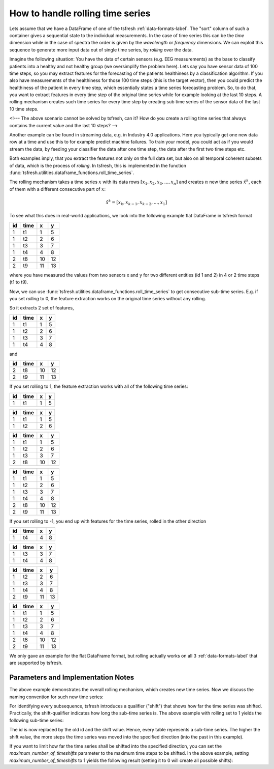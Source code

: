 .. _rolling-label:

How to handle rolling time series
=================================

Lets assume that we have a DataFrame of one of the tsfresh :ref:`data-formats-label`.
The "sort" column of such a container gives a sequential state to the individual measurements.
In the case of time series this can be the *time* dimension while in the case of spectra the order is given by the
*wavelength* or *frequency* dimensions.
We can exploit this sequence to generate more input data out of single time series, by *rolling* over the data.

Imagine the following situation:
You have the data of certain sensors (e.g. EEG measurements) as the base to classify patients into a healthy and not
healthy group (we oversimplify the problem here).
Lets say you have sensor data of 100 time steps, so you may extract features for the forecasting of the patients
healthiness by a classification algorithm.
If you also have measurements of the healthiness for those 100 time steps (this is the target vector), then you could
predict the healthiness of the patient in every time step, which essentially states a time series forecasting problem.
So, to do that, you want to extract features in every time step of the original time series while for example looking at
the last 10 steps.
A rolling mechanism creates such time series for every time step by creating sub time series of the sensor data of the
last 10 time steps.

<!---
The above scenario cannot be solved by tsfresh, can it?
How do you create a rolling time series that always contains the current value and the last 10 steps?
-->

Another example can be found in streaming data, e.g. in Industry 4.0 applications.
Here you typically get one new data row at a time and use this to for example predict machine failures. To train your model,
you could act as if you would stream the data, by feeding your classifier the data after one time step,
the data after the first two time steps etc.

Both examples imply, that you extract the features not only on the full data set, but also
on all temporal coherent subsets of data, which is the process of *rolling*. In tsfresh, this is implemented in the
function :func:`tsfresh.utilities.dataframe_functions.roll_time_series`.

The rolling mechanism takes a time series :math:`x` with its data rows :math:`[x_1, x_2, x_3, ..., x_n]`
and creates :math:`n` new time series :math:`\hat x^k`, each of them with a different consecutive part
of :math:`x`:

.. math::
    \hat x^k = [x_k, x_{k-1}, x_{k-2}, ..., x_1]

To see what this does in real-world applications, we look into the following example flat DataFrame in tsfresh format

+----+------+----+----+
| id | time | x  | y  |
+====+======+====+====+
| 1  | t1   | 1  | 5  |
+----+------+----+----+
| 1  | t2   | 2	 | 6  |
+----+------+----+----+
| 1  | t3   | 3	 | 7  |
+----+------+----+----+
| 1  | t4   | 4	 | 8  |
+----+------+----+----+
| 2  | t8   | 10 | 12 |
+----+------+----+----+
| 2  | t9   | 11 | 13 |
+----+------+----+----+

where you have measured the values from two sensors x and y for two different entities (id 1 and 2) in 4 or 2 time
steps (t1 to t9).

Now, we can use :func:`tsfresh.utilities.dataframe_functions.roll_time_series` to get consecutive sub-time series.
E.g. if you set `rolling` to 0, the feature extraction works on the original time series without any rolling.

So it extracts 2 set of features,

+----+------+----+----+
| id | time | x  | y  |
+====+======+====+====+
| 1  | t1   | 1  | 5  |
+----+------+----+----+
| 1  | t2   | 2	 | 6  |
+----+------+----+----+
| 1  | t3   | 3	 | 7  |
+----+------+----+----+
| 1  | t4   | 4	 | 8  |
+----+------+----+----+

and

+----+------+----+----+
| id | time | x  | y  |
+====+======+====+====+
| 2  | t8   | 10 | 12 |
+----+------+----+----+
| 2  | t9   | 11 | 13 |
+----+------+----+----+

If you set rolling to 1, the feature extraction works with all of the following time series:

+----+------+----+----+
| id | time | x  | y  |
+====+======+====+====+
| 1  | t1   | 1  | 5  |
+----+------+----+----+

+----+------+----+----+
| id | time | x  | y  |
+====+======+====+====+
| 1  | t1   | 1  | 5  |
+----+------+----+----+
| 1  | t2   | 2  | 6  |
+----+------+----+----+

+----+------+----+----+
| id | time | x  | y  |
+====+======+====+====+
| 1  | t1   | 1  | 5  |
+----+------+----+----+
| 1  | t2   | 2  | 6  |
+----+------+----+----+
| 1  | t3   | 3  | 7  |
+----+------+----+----+
| 2  | t8   | 10 | 12 |
+----+------+----+----+

+----+------+----+----+
| id | time | x  | y  |
+====+======+====+====+
| 1  | t1   | 1  | 5  |
+----+------+----+----+
| 1  | t2   | 2  | 6  |
+----+------+----+----+
| 1  | t3   | 3  | 7  |
+----+------+----+----+
| 1  | t4   | 4  | 8  |
+----+------+----+----+
| 2  | t8   | 10 | 12 |
+----+------+----+----+
| 2  | t9   | 11 | 13 |
+----+------+----+----+

If you set rolling to -1, you end up with features for the time series, rolled in the other direction

+----+------+----+----+
| id | time | x  | y  |
+====+======+====+====+
| 1  | t4   | 4  | 8  |
+----+------+----+----+

+----+------+----+----+
| id | time | x  | y  |
+====+======+====+====+
| 1  | t3   | 3  | 7  |
+----+------+----+----+
| 1  | t4   | 4  | 8  |
+----+------+----+----+

+----+------+----+----+
| id | time | x  | y  |
+====+======+====+====+
| 1  | t2   | 2  | 6  |
+----+------+----+----+
| 1  | t3   | 3  | 7  |
+----+------+----+----+
| 1  | t4   | 4  | 8  |
+----+------+----+----+
| 2  | t9   | 11 | 13 |
+----+------+----+----+

+----+------+----+----+
| id | time | x  | y  |
+====+======+====+====+
| 1  | t1   | 1  | 5  |
+----+------+----+----+
| 1  | t2   | 2  | 6  |
+----+------+----+----+
| 1  | t3   | 3  | 7  |
+----+------+----+----+
| 1  | t4   | 4  | 8  |
+----+------+----+----+
| 2  | t8   | 10 | 12 |
+----+------+----+----+
| 2  | t9   | 11 | 13 |
+----+------+----+----+

We only gave an example for the flat DataFrame format, but rolling actually works on all 3 :ref:`data-formats-label`
that are supported by tsfresh.

Parameters and Implementation Notes
------
The above example demonstrates the overall rolling mechanism, which creates new time series.
Now we discuss the naming convention for such new time series:

For identifying every subsequence, tsfresh introduces a qualifier ("shift") that shows how far the time series was shifted.
Practically, the shift-qualifier indicates how long the sub-time series is.
The above example with rolling set to 1 yields the following sub-time series:

+----+------+----+----+
| id | time | x  | y  |
+====+======+====+====+
| 1,shift=3  | t1   | 1  | 5  |
+----+------+----+----+

+----+------+----+----+
| id | time | x  | y  |
+====+======+====+====+
| 1,shift=2  | t1   | 1  | 5  |
+----+------+----+----+
| 1,shift=2  | t2   | 2  | 6  |
+----+------+----+----+

+----+------+----+----+
| id | time | x  | y  |
+====+======+====+====+
| 1,shift=1  | t1   | 1  | 5  |
+----+------+----+----+
| 1,shift=1  | t2   | 2  | 6  |
+----+------+----+----+
| 1,shift=1  | t3   | 3  | 7  |
+----+------+----+----+
| 2,shift=1  | t8   | 10 | 12 |
+----+------+----+----+

+----+------+----+----+
| id | time | x  | y  |
+====+======+====+====+
| 1,shift=0  | t1   | 1  | 5  |
+----+------+----+----+
| 1,shift=0  | t2   | 2  | 6  |
+----+------+----+----+
| 1,shift=0  | t3   | 3  | 7  |
+----+------+----+----+
| 1,shift=0  | t4   | 4  | 8  |
+----+------+----+----+
| 2,shift=0  | t8   | 10 | 12 |
+----+------+----+----+
| 2,shift=0  | t9   | 11 | 13 |
+----+------+----+----+

The id is now replaced by the old id and the shift value. Hence, every table represents a sub-time series. The higher the shift value, the more steps the time series was moved into the specified direction (into the past in this example).

If you want to limit how far the time series shall be shifted into the specified direction, you can set the *maximum_number_of_timeshifts* parameter to the maximum time steps to be shifted. In the above example, setting *maximum_number_of_timeshifts* to 1 yields the following result (setting it to 0 will create all possible shifts):

+----+------+----+----+
| id | time | x  | y  |
+====+======+====+====+
| 1,shift=1  | t1   | 1  | 5  |
+----+------+----+----+
| 1,shift=1  | t2   | 2  | 6  |
+----+------+----+----+
| 1,shift=1  | t3   | 3  | 7  |
+----+------+----+----+
| 2,shift=1  | t8   | 10 | 12 |
+----+------+----+----+

+----+------+----+----+
| id | time | x  | y  |
+====+======+====+====+
| 1,shift=0  | t1   | 1  | 5  |
+----+------+----+----+
| 1,shift=0  | t2   | 2  | 6  |
+----+------+----+----+
| 1,shift=0  | t3   | 3  | 7  |
+----+------+----+----+
| 1,shift=0  | t4   | 4  | 8  |
+----+------+----+----+
| 2,shift=0  | t8   | 10 | 12 |
+----+------+----+----+
| 2,shift=0  | t9   | 11 | 13 |
+----+------+----+----+
